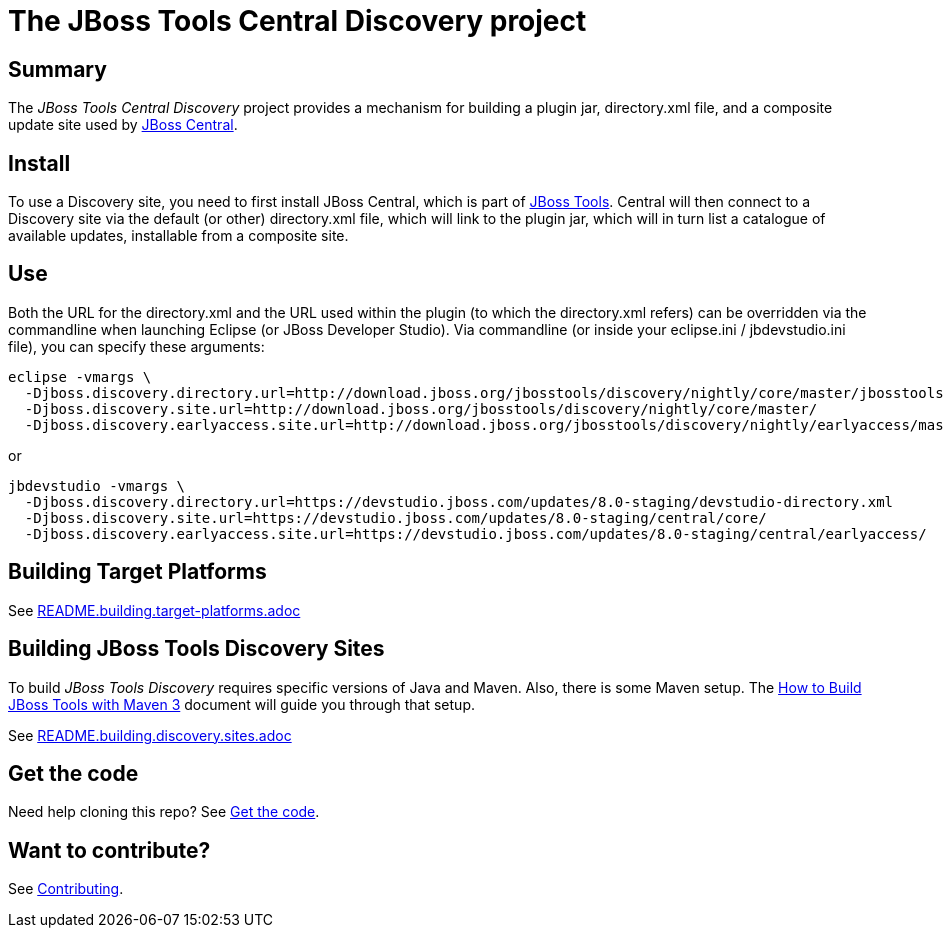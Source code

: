 # The JBoss Tools Central Discovery project

## Summary

The _JBoss Tools Central Discovery_ project provides a mechanism for building a plugin jar, directory.xml file, and a composite update site used by https://github.com/jbosstools/jbosstools-central[JBoss Central].

## Install

To use a Discovery site, you need to first install JBoss Central, which is part of http://jboss.org/tools[JBoss Tools]. Central will then connect to a Discovery site via the default (or other) directory.xml file, which will link to the plugin jar, which will in turn list a catalogue of available updates, installable from a composite site.

## Use

Both the URL for the directory.xml and the URL used within the plugin (to which the directory.xml refers) can be overridden via the commandline when launching Eclipse (or JBoss Developer Studio). Via commandline (or inside your eclipse.ini / jbdevstudio.ini file), you can specify these arguments:

[source,bash]
----
eclipse -vmargs \
  -Djboss.discovery.directory.url=http://download.jboss.org/jbosstools/discovery/nightly/core/master/jbosstools-directory.xml
  -Djboss.discovery.site.url=http://download.jboss.org/jbosstools/discovery/nightly/core/master/
  -Djboss.discovery.earlyaccess.site.url=http://download.jboss.org/jbosstools/discovery/nightly/earlyaccess/master/
----

or

[source,bash]
----
jbdevstudio -vmargs \
  -Djboss.discovery.directory.url=https://devstudio.jboss.com/updates/8.0-staging/devstudio-directory.xml
  -Djboss.discovery.site.url=https://devstudio.jboss.com/updates/8.0-staging/central/core/
  -Djboss.discovery.earlyaccess.site.url=https://devstudio.jboss.com/updates/8.0-staging/central/earlyaccess/
----

## Building Target Platforms

See link:README.building.target-platforms.adoc[]


## Building JBoss Tools Discovery Sites

To build _JBoss Tools Discovery_ requires specific versions of Java and
Maven. Also, there is some Maven setup. The https://community.jboss.org/wiki/HowToBuildJBossToolsWithMaven3[How to Build JBoss Tools with Maven 3]
document will guide you through that setup.

See link:README.building.discovery.sites.adoc[]


## Get the code

Need help cloning this repo? See link:README.contributing.adoc[Get the code].

## Want to contribute? 

See link:README.contributing.adoc[Contributing].